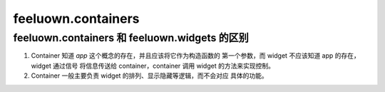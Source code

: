 feeluown.containers
===================


feeluown.containers 和 feeluown.widgets 的区别
""""""""""""""""""""""""""""""""""""""""""""""

1. Container 知道 `app` 这个概念的存在，并且应该将它作为构造函数的
   第一个参数，而 widget 不应该知道 app 的存在，widget 通过信号
   将信息传送给 container，container 调用 widget 的方法来实现控制。
2. Container 一般主要负责 widget 的排列、显示隐藏等逻辑，而不会对应
   具体的功能。
